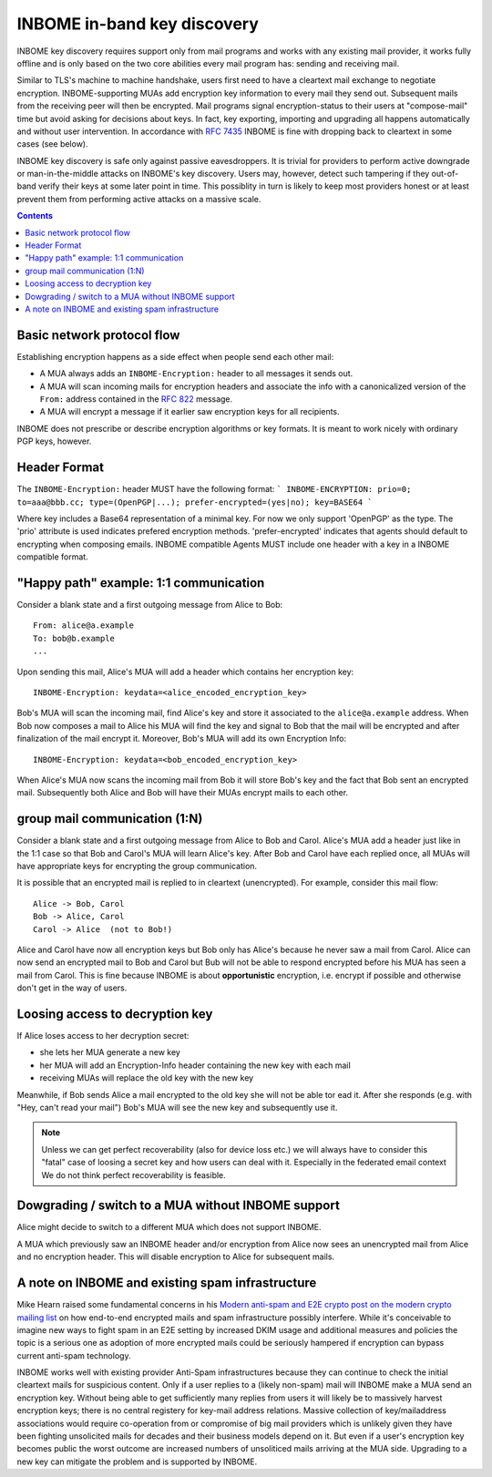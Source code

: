 INBOME in-band key discovery
=============================

INBOME key discovery requires support only from mail programs and works with any existing mail provider, it works fully offline and is only based on the two core abilities every mail program has: sending and receiving mail.

Similar to TLS's machine to machine handshake, users first need to have a cleartext mail exchange to negotiate encryption.  INBOME-supporting MUAs add encryption key information to every mail they send out.  Subsequent mails from the receiving peer will then be encrypted. Mail programs signal encryption-status to their users at "compose-mail" time but avoid asking for decisions about keys. In fact, key exporting, importing and upgrading all happens automatically and without user intervention. In accordance with :rfc:`7435` INBOME is fine with dropping back to cleartext in some cases (see below).

INBOME key discovery is safe only against passive eavesdroppers. It is trivial for providers to perform active downgrade or man-in-the-middle attacks on INBOME's key discovery.  Users may, however, detect such tampering if they out-of-band verify their keys at some later point in time.  This possiblity in turn is likely to keep most providers honest or at least prevent them from performing active attacks on a massive scale.


.. contents::

Basic network protocol flow
---------------------------------

Establishing encryption happens as a side effect when people send each other mail:

- A MUA always adds an ``INBOME-Encryption:`` header to all messages it
  sends out.

- A MUA will scan incoming mails for encryption headers and associate
  the info with a canonicalized version of the ``From:`` address contained
  in the :rfc:`822` message.

- A MUA will encrypt a message if it earlier saw encryption keys for all
  recipients.

INBOME does not prescribe or describe encryption algorithms or key formats.  It is meant to work nicely with ordinary PGP keys, however.

Header Format
-------------

The ``INBOME-Encryption:`` header MUST have the following format:
```
INBOME-ENCRYPTION: prio=0; to=aaa@bbb.cc; type=(OpenPGP|...); prefer-encrypted=(yes|no); key=BASE64
```

Where key includes a Base64 representation of a minimal key. For now we only support 'OpenPGP' as the type.
The 'prio' attribute is used indicates prefered encryption methods. 'prefer-encrypted' indicates that agents should default to encrypting when composing emails.
INBOME compatible Agents MUST include one header with a key in a INBOME compatible format.

"Happy path" example: 1:1 communication
---------------------------------------

Consider a blank state and a first outgoing message from Alice to Bob::

    From: alice@a.example
    To: bob@b.example
    ...

Upon sending this mail, Alice's MUA will add a header which contains her
encryption key::

    INBOME-Encryption: keydata=<alice_encoded_encryption_key>

Bob's MUA will scan the incoming mail, find Alice's key and store it
associated to the ``alice@a.example`` address.  When Bob now composes a
mail to Alice his MUA will find the key and signal to Bob that the mail
will be encrypted and after finalization of the mail encrypt it.
Moreover, Bob's MUA will add its own Encryption Info::

    INBOME-Encryption: keydata=<bob_encoded_encryption_key>

When Alice's MUA now scans the incoming mail from Bob it will store
Bob's key and the fact that Bob sent an encrypted mail.  Subsequently
both Alice and Bob will have their MUAs encrypt mails to each other.


group mail communication (1:N)
------------------------------------------

Consider a blank state and a first outgoing message from Alice to Bob
and Carol.  Alice's MUA add a header just like in the 1:1 case so
that Bob and Carol's MUA will learn Alice's key.  After Bob and Carol
have each replied once, all MUAs will have appropriate keys for
encrypting the group communication.

It is possible that an encrypted mail is replied to in cleartext (unencrypted).
For example, consider this mail flow::

    Alice -> Bob, Carol
    Bob -> Alice, Carol
    Carol -> Alice  (not to Bob!)

Alice and Carol have now all encryption keys but Bob only has Alice's
because he never saw a mail from Carol.  Alice can now send an encrypted
mail to Bob and Carol but Bub will not be able to respond encrypted
before his MUA has seen a mail from Carol.  This is fine because INBOME
is about **opportunistic** encryption, i.e. encrypt if possible and
otherwise don't get in the way of users.


Loosing access to decryption key
-------------------------------------------

If Alice loses access to her decryption secret:

- she lets her MUA generate a new key

- her MUA will add an Encryption-Info header containing the new key with each mail

- receiving MUAs will replace the old key with the new key

Meanwhile, if Bob sends Alice a mail encrypted to the old key she will
not be able tor ead it.  After she responds (e.g. with "Hey, can't read
your mail") Bob's MUA will see the new key and subsequently use it.

.. todo::

    Check if we can encrypt a mime mail such that non-decrypt-capable clients
    will show a message that helps Alice to reply in the suggested way.  We don't
    want people to read handbooks before using INBOME so any guidance we can
    "automatically" provide in case of errors is good.

.. note::

    Unless we can get perfect recoverability (also for device loss etc.) we will
    always have to consider this "fatal" case of loosing a secret key and how
    users can deal with it.  Especially in the federated email context We do
    not think perfect recoverability is feasible.


Dowgrading / switch to a MUA without INBOME support
------------------------------------------------------

Alice might decide to switch to a different MUA which does not support INBOME.

A MUA which previously saw an INBOME header and/or encryption from Alice
now sees an unencrypted mail from Alice and no encryption header. This
will disable encryption to Alice for subsequent mails.


A note on INBOME and existing spam infrastructure
----------------------------------------------------------

Mike Hearn raised some fundamental concerns in his `Modern anti-spam
and E2E crypto post on the modern crypto mailing list
<https://moderncrypto.org/mail-archive/messaging/2014/000780.html>`_
on how end-to-end encrypted mails and spam infrastructure possibly
interfere.  While it's conceivable to imagine new ways to fight spam
in an E2E setting by increased DKIM usage and additional measures and
policies the topic is a serious one as adoption of more encrypted
mails could be seriously hampered if encryption can bypass current
anti-spam technology.

INBOME works well with existing provider Anti-Spam infrastructures
because they can continue to check the initial cleartext mails for
suspicious content. Only if a user replies to a (likely non-spam) mail
will INBOME make a MUA send an encryption key.  Without being able to
get sufficiently many replies from users it will likely be to
massively harvest encryption keys; there is no central registery for
key-mail address relations.  Massive collection of key/mailaddress
associations would require co-operation from or compromise of big mail
providers which is unlikely given they have been fighting unsolicited
mails for decades and their business models depend on it. But even if
a user's encryption key becomes public the worst outcome are increased
numbers of unsoliticed mails arriving at the MUA side. Upgrading to a
new key can mitigate the problem and is supported by INBOME.


